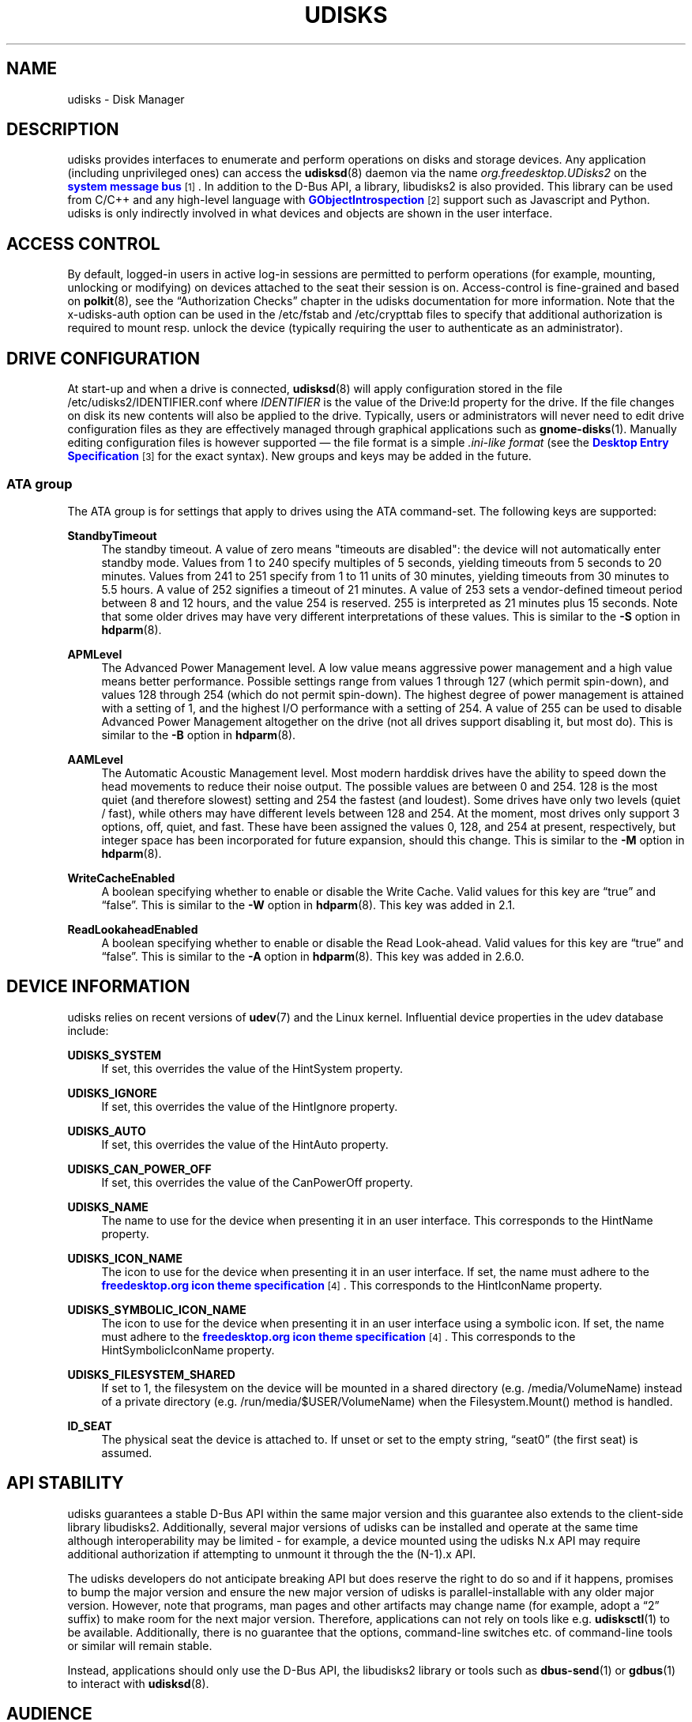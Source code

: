 '\" t
.\"     Title: udisks
.\"    Author: [see the "AUTHOR" section]
.\" Generator: DocBook XSL Stylesheets vsnapshot <http://docbook.sf.net/>
.\"      Date: August 2018
.\"    Manual: System Administration
.\"    Source: udisks 2.8.2
.\"  Language: English
.\"
.TH "UDISKS" "8" "August 2018" "udisks 2\&.8\&.2" "System Administration"
.\" -----------------------------------------------------------------
.\" * Define some portability stuff
.\" -----------------------------------------------------------------
.\" ~~~~~~~~~~~~~~~~~~~~~~~~~~~~~~~~~~~~~~~~~~~~~~~~~~~~~~~~~~~~~~~~~
.\" http://bugs.debian.org/507673
.\" http://lists.gnu.org/archive/html/groff/2009-02/msg00013.html
.\" ~~~~~~~~~~~~~~~~~~~~~~~~~~~~~~~~~~~~~~~~~~~~~~~~~~~~~~~~~~~~~~~~~
.ie \n(.g .ds Aq \(aq
.el       .ds Aq '
.\" -----------------------------------------------------------------
.\" * set default formatting
.\" -----------------------------------------------------------------
.\" disable hyphenation
.nh
.\" disable justification (adjust text to left margin only)
.ad l
.\" -----------------------------------------------------------------
.\" * MAIN CONTENT STARTS HERE *
.\" -----------------------------------------------------------------
.SH "NAME"
udisks \- Disk Manager
.SH "DESCRIPTION"
.PP
udisks provides interfaces to enumerate and perform operations on disks and storage devices\&. Any application (including unprivileged ones) can access the
\fBudisksd\fR(8)
daemon via the name
\fIorg\&.freedesktop\&.UDisks2\fR
on the
\m[blue]\fBsystem message bus\fR\m[]\&\s-2\u[1]\d\s+2\&. In addition to the D\-Bus API, a library,
libudisks2
is also provided\&. This library can be used from C/C++ and any high\-level language with
\m[blue]\fBGObjectIntrospection\fR\m[]\&\s-2\u[2]\d\s+2
support such as Javascript and Python\&. udisks is only indirectly involved in what devices and objects are shown in the user interface\&.
.SH "ACCESS CONTROL"
.PP
By default, logged\-in users in active log\-in sessions are permitted to perform operations (for example, mounting, unlocking or modifying) on devices attached to the seat their session is on\&. Access\-control is fine\-grained and based on
\fBpolkit\fR(8), see the
\(lqAuthorization Checks\(rq
chapter in the udisks documentation for more information\&. Note that the
x\-udisks\-auth
option can be used in the
/etc/fstab
and
/etc/crypttab
files to specify that additional authorization is required to mount resp\&. unlock the device (typically requiring the user to authenticate as an administrator)\&.
.SH "DRIVE CONFIGURATION"
.PP
At start\-up and when a drive is connected,
\fBudisksd\fR(8)
will apply configuration stored in the file
/etc/udisks2/IDENTIFIER\&.conf
where
\fIIDENTIFIER\fR
is the value of the
Drive:Id
property for the drive\&. If the file changes on disk its new contents will also be applied to the drive\&. Typically, users or administrators will never need to edit drive configuration files as they are effectively managed through graphical applications such as
\fBgnome-disks\fR(1)\&. Manually editing configuration files is however supported \(em the file format is a simple
\fI\&.ini\-like format\fR
(see the
\m[blue]\fBDesktop Entry Specification\fR\m[]\&\s-2\u[3]\d\s+2
for the exact syntax)\&. New groups and keys may be added in the future\&.
.SS "ATA group"
.PP
The
ATA
group is for settings that apply to drives using the ATA command\-set\&. The following keys are supported:
.PP
\fBStandbyTimeout\fR
.RS 4
The standby timeout\&. A value of zero means "timeouts are disabled": the device will not automatically enter standby mode\&. Values from 1 to 240 specify multiples of 5 seconds, yielding timeouts from 5 seconds to 20 minutes\&. Values from 241 to 251 specify from 1 to 11 units of 30 minutes, yielding timeouts from 30 minutes to 5\&.5 hours\&. A value of 252 signifies a timeout of 21 minutes\&. A value of 253 sets a vendor\-defined timeout period between 8 and 12 hours, and the value 254 is reserved\&. 255 is interpreted as 21 minutes plus 15 seconds\&. Note that some older drives may have very different interpretations of these values\&. This is similar to the
\fB\-S\fR
option in
\fBhdparm\fR(8)\&.
.RE
.PP
\fBAPMLevel\fR
.RS 4
The Advanced Power Management level\&. A low value means aggressive power management and a high value means better performance\&. Possible settings range from values 1 through 127 (which permit spin\-down), and values 128 through 254 (which do not permit spin\-down)\&. The highest degree of power management is attained with a setting of 1, and the highest I/O performance with a setting of 254\&. A value of 255 can be used to disable Advanced Power Management altogether on the drive (not all drives support disabling it, but most do)\&. This is similar to the
\fB\-B\fR
option in
\fBhdparm\fR(8)\&.
.RE
.PP
\fBAAMLevel\fR
.RS 4
The Automatic Acoustic Management level\&. Most modern harddisk drives have the ability to speed down the head movements to reduce their noise output\&. The possible values are between 0 and 254\&. 128 is the most quiet (and therefore slowest) setting and 254 the fastest (and loudest)\&. Some drives have only two levels (quiet / fast), while others may have different levels between 128 and 254\&. At the moment, most drives only support 3 options, off, quiet, and fast\&. These have been assigned the values 0, 128, and 254 at present, respectively, but integer space has been incorporated for future expansion, should this change\&. This is similar to the
\fB\-M\fR
option in
\fBhdparm\fR(8)\&.
.RE
.PP
\fBWriteCacheEnabled\fR
.RS 4
A boolean specifying whether to enable or disable the Write Cache\&. Valid values for this key are
\(lqtrue\(rq
and
\(lqfalse\(rq\&. This is similar to the
\fB\-W\fR
option in
\fBhdparm\fR(8)\&. This key was added in 2\&.1\&.
.RE
.PP
\fBReadLookaheadEnabled\fR
.RS 4
A boolean specifying whether to enable or disable the Read Look\-ahead\&. Valid values for this key are
\(lqtrue\(rq
and
\(lqfalse\(rq\&. This is similar to the
\fB\-A\fR
option in
\fBhdparm\fR(8)\&. This key was added in 2\&.6\&.0\&.
.RE
.SH "DEVICE INFORMATION"
.PP
udisks relies on recent versions of
\fBudev\fR(7)
and the Linux kernel\&. Influential device properties in the udev database include:
.PP
\fBUDISKS_SYSTEM\fR
.RS 4
If set, this overrides the value of the
HintSystem
property\&.
.RE
.PP
\fBUDISKS_IGNORE\fR
.RS 4
If set, this overrides the value of the
HintIgnore
property\&.
.RE
.PP
\fBUDISKS_AUTO\fR
.RS 4
If set, this overrides the value of the
HintAuto
property\&.
.RE
.PP
\fBUDISKS_CAN_POWER_OFF\fR
.RS 4
If set, this overrides the value of the
CanPowerOff
property\&.
.RE
.PP
\fBUDISKS_NAME\fR
.RS 4
The name to use for the device when presenting it in an user interface\&. This corresponds to the
HintName
property\&.
.RE
.PP
\fBUDISKS_ICON_NAME\fR
.RS 4
The icon to use for the device when presenting it in an user interface\&. If set, the name must adhere to the
\m[blue]\fBfreedesktop\&.org icon theme specification\fR\m[]\&\s-2\u[4]\d\s+2\&. This corresponds to the
HintIconName
property\&.
.RE
.PP
\fBUDISKS_SYMBOLIC_ICON_NAME\fR
.RS 4
The icon to use for the device when presenting it in an user interface using a symbolic icon\&. If set, the name must adhere to the
\m[blue]\fBfreedesktop\&.org icon theme specification\fR\m[]\&\s-2\u[4]\d\s+2\&. This corresponds to the
HintSymbolicIconName
property\&.
.RE
.PP
\fBUDISKS_FILESYSTEM_SHARED\fR
.RS 4
If set to 1, the filesystem on the device will be mounted in a shared directory (e\&.g\&.
/media/VolumeName) instead of a private directory (e\&.g\&.
/run/media/$USER/VolumeName) when the
Filesystem\&.Mount()
method is handled\&.
.RE
.PP
\fBID_SEAT\fR
.RS 4
The physical seat the device is attached to\&. If unset or set to the empty string,
\(lqseat0\(rq
(the first seat) is assumed\&.
.RE
.SH "API STABILITY"
.PP
udisks guarantees a stable D\-Bus API within the same major version and this guarantee also extends to the client\-side library
libudisks2\&. Additionally, several major versions of udisks can be installed and operate at the same time although interoperability may be limited \- for example, a device mounted using the udisks N\&.x API may require additional authorization if attempting to unmount it through the the (N\-1)\&.x API\&.
.PP
The udisks developers do not anticipate breaking API but does reserve the right to do so and if it happens, promises to bump the major version and ensure the new major version of udisks is parallel\-installable with any older major version\&. However, note that programs, man pages and other artifacts may change name (for example, adopt a
\(lq2\(rq
suffix) to make room for the next major version\&. Therefore, applications can not rely on tools like e\&.g\&.
\fBudisksctl\fR(1)
to be available\&. Additionally, there is no guarantee that the options, command\-line switches etc\&. of command\-line tools or similar will remain stable\&.
.PP
Instead, applications should only use the D\-Bus API, the
libudisks2
library or tools such as
\fBdbus-send\fR(1)
or
\fBgdbus\fR(1)
to interact with
\fBudisksd\fR(8)\&.
.SH "AUDIENCE"
.PP
The intended audience of udisks include operating system developers working on the higher\-level parts of the operating system, for example the desktop shell (such as
\m[blue]\fBGNOME\fR\m[]\&\s-2\u[5]\d\s+2) and disk management applications (e\&.g\&. GNOME\*(Aqs
\m[blue]\fBDisks\fR\m[]\&\s-2\u[6]\d\s+2
application)\&. Software on this level typically depend on a specific (major) version of udisks and may even have support for previous versions of udisks or alternative interfaces performing the same role as udisks\&.
.PP
While udisks indeed provides a stable API and a clear upgrade path, it may not be an appropriate dependency for third party applications\&. For example, if the operating system switches to udisks version N\&.x and an application is still using the udisks (N\-1)\&.x API, the application will not work unless udisks (N\-1)\&.x is installed\&. While this situation is still workable (since both udisks N\&.x and udisks (N\-1)\&.x can be installed) it may not be desirable to ask the user to install the old version \- in fact, the operating system vendor may not even provide a packaged version of the old version\&. Hence, if an application does not want to tie itself to a specific version of the operating system, it should not use udisks\&.
.PP
Viable alternatives to udisks are APIs that are guaranteed to be around for longer time\-frames, including:
.sp
.RS 4
.ie n \{\
\h'-04'\(bu\h'+03'\c
.\}
.el \{\
.sp -1
.IP \(bu 2.3
.\}
Low\-level APIs and commands such as e\&.g\&.
\m[blue]\fBsysfs\fR\m[]\&\s-2\u[7]\d\s+2,
\m[blue]\fBlibudev\fR\m[]\&\s-2\u[8]\d\s+2,
\m[blue]\fB/proc/self/mountinfo\fR\m[]\&\s-2\u[9]\d\s+2
and
\m[blue]\fButil\-linux\fR\m[]\&\s-2\u[10]\d\s+2\&.
.RE
.sp
.RS 4
.ie n \{\
\h'-04'\(bu\h'+03'\c
.\}
.el \{\
.sp -1
.IP \(bu 2.3
.\}
High\-level APIs such as
\m[blue]\fBGVolumeMonitor\fR\m[]\&\s-2\u[11]\d\s+2\&.
.RE
.sp
In particular, for desktop applications it is a much better idea to use something like GVolumeMonitor since it will make the application show the same devices as the desktop shell (e\&.g\&. file manager, file chooser and so on) is showing\&.
.SH "AUTHOR"
.PP
This man page was originally written for UDisks2 by David Zeuthen
<zeuthen@gmail\&.com>
with a lot of help from many others\&.
.SH "BUGS"
.PP
Please send bug reports to either the distribution bug tracker or the upstream bug tracker at
\m[blue]\fB\%https://github.com/storaged-project/udisks/issues\fR\m[]\&.
.SH "SEE ALSO"
.PP
\fBudev\fR(7),
\fBpolkit\fR(8),
\fBudisksd\fR(8),
\fBudisksctl\fR(1),
\fBumount.udisks2\fR(8),
\fBgnome-disks\fR(1)
.SH "NOTES"
.IP " 1." 4
system message bus
.RS 4
\%http://www.freedesktop.org/wiki/Software/dbus
.RE
.IP " 2." 4
GObjectIntrospection
.RS 4
\%https://live.gnome.org/GObjectIntrospection
.RE
.IP " 3." 4
Desktop Entry Specification
.RS 4
\%http://freedesktop.org/wiki/Specifications/desktop-entry-spec
.RE
.IP " 4." 4
freedesktop.org icon theme specification
.RS 4
\%http://www.freedesktop.org/wiki/Specifications/icon-theme-spec
.RE
.IP " 5." 4
GNOME
.RS 4
\%http://www.gnome.org
.RE
.IP " 6." 4
Disks
.RS 4
\%https://live.gnome.org/Design/Apps/Disks
.RE
.IP " 7." 4
sysfs
.RS 4
\%http://en.wikipedia.org/wiki/Sysfs
.RE
.IP " 8." 4
libudev
.RS 4
\%http://www.freedesktop.org/software/systemd/libudev/
.RE
.IP " 9." 4
/proc/self/mountinfo
.RS 4
\%http://www.kernel.org/doc/Documentation/filesystems/proc.txt
.RE
.IP "10." 4
util-linux
.RS 4
\%http://en.wikipedia.org/wiki/Util-linux
.RE
.IP "11." 4
GVolumeMonitor
.RS 4
\%http://developer.gnome.org/gio/stable/volume_mon.html
.RE
